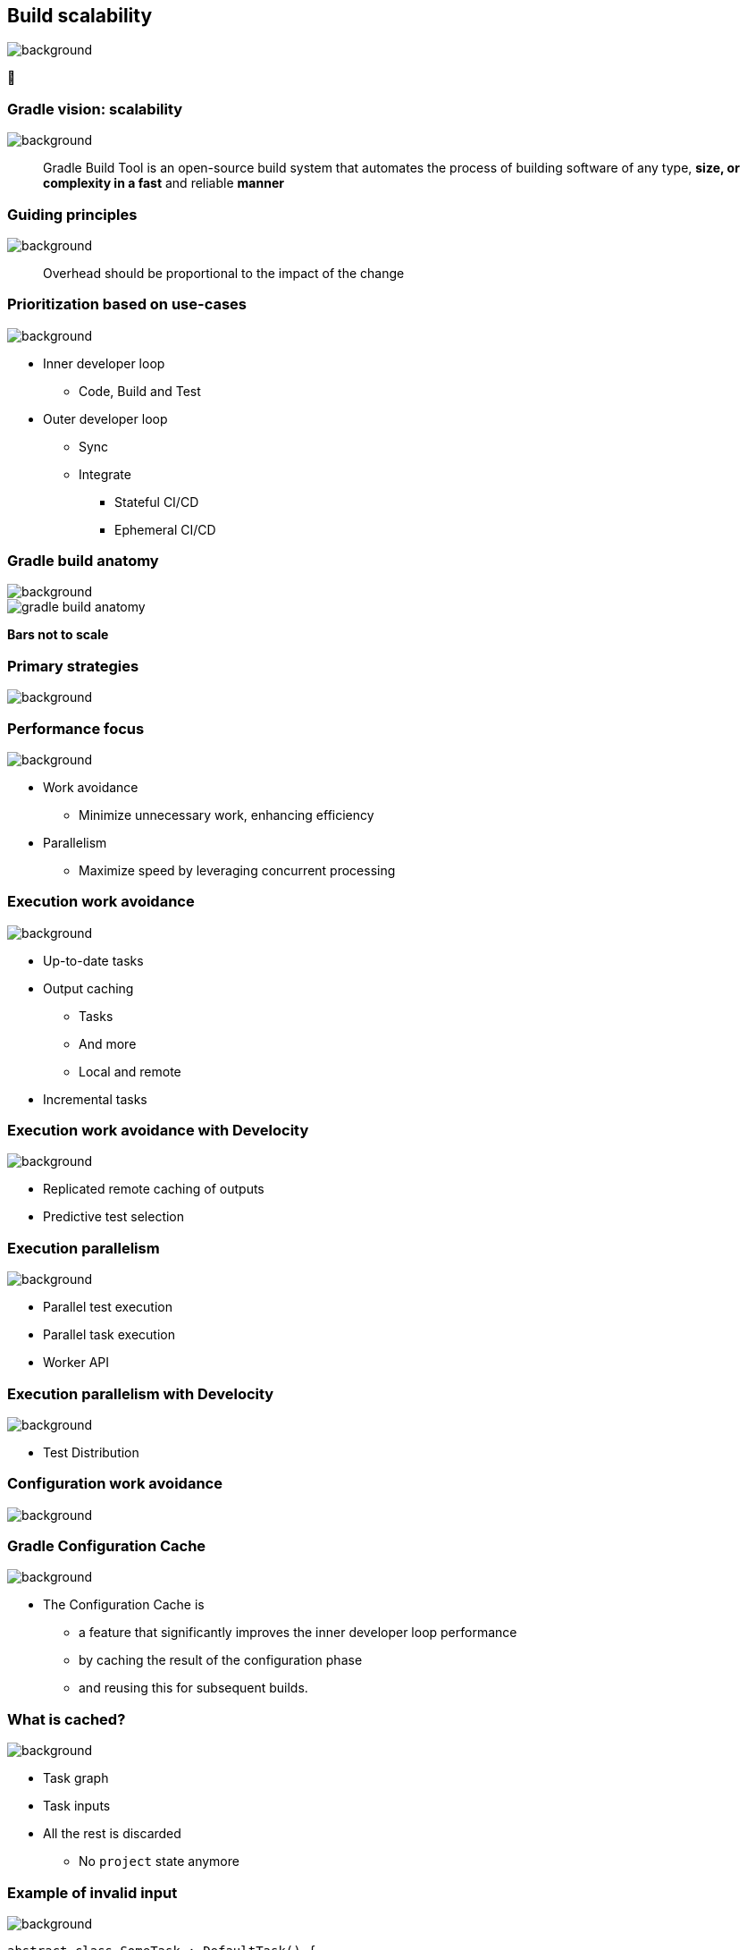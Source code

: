 [background-color="#02303a"]
== Build scalability
image::gradle/bg-7.png[background, size=cover]

&#x1F680;

=== Gradle vision: scalability
image::gradle/bg-7.png[background, size=cover]

[.center]
> Gradle Build Tool is an open-source build system
> that automates the process of building software of
> any type, *size, or complexity in a fast* and reliable *manner*

[background-color="#02303a"]
=== Guiding principles
image::gradle/bg-7.png[background, size=cover]

[%step]
> Overhead should be proportional to the impact of the change

=== Prioritization based on use-cases
image::gradle/bg-7.png[background, size=cover]

[%step]
* Inner developer loop
** Code, Build and Test
* Outer developer loop
** Sync
** Integrate
*** Stateful CI/CD
*** Ephemeral CI/CD

=== Gradle build anatomy
image::gradle/bg-7.png[background, size=cover]

image::gradle-build-anatomy.png[]

[.small.right.top-margin]
*Bars not to scale*

[background-color="#02303a"]
=== Primary strategies
image::gradle/bg-7.png[background, size=cover]

=== Performance focus
image::gradle/bg-7.png[background, size=cover]

[%step]
* Work avoidance
** Minimize unnecessary work, enhancing efficiency
* Parallelism
** Maximize speed by leveraging concurrent processing

=== Execution work avoidance
image::gradle/bg-7.png[background, size=cover]

* Up-to-date tasks
* Output caching
** Tasks
** And more
** Local and remote
* Incremental tasks

=== Execution work avoidance with Develocity
image::gradle/bg-7.png[background, size=cover]

* Replicated remote caching of outputs
* Predictive test selection

=== Execution parallelism
image::gradle/bg-7.png[background, size=cover]

* Parallel test execution
* Parallel task execution
* Worker API

=== Execution parallelism with Develocity
image::gradle/bg-7.png[background, size=cover]

* Test Distribution

[background-color="#02303a"]
=== Configuration work avoidance
image::gradle/bg-7.png[background, size=cover]

=== Gradle Configuration Cache
image::gradle/bg-7.png[background, size=cover]

* The Configuration Cache is
[%step]
** a feature that significantly improves the inner developer loop performance
** by caching the result of the configuration phase
** and reusing this for subsequent builds.

=== What is cached?
image::gradle/bg-7.png[background, size=cover]

[%step]
* Task graph
* Task inputs
* All the rest is discarded
** No `project` state anymore

=== Example of invalid input
image::gradle/bg-7.png[background, size=cover]

[source,kotlin]
----
abstract class SomeTask : DefaultTask() {

    @get:Input lateinit var sourceSet: SourceSet

    @TaskAction
    fun action() {
        val classpathFiles = sourceSet.compileClasspath.files
        // Do something with the files
    }
}
----

needs to become

[source,kotlin]
----
abstract class SomeTask : DefaultTask() {

    @get:InputFiles @get:Classpath
    abstract val classpath: ConfigurableFileCollection

    @TaskAction
    fun action() {
        val classpathFiles = classpath.files
        // Do something with the files
    }
}
----

configured with

[source,kotlin]
----
classpath.from(sourceSet.compileClasspath)
----

[background-color="#02303a"]
=== Demo
image::gradle/bg-7.png[background, size=cover]

[.notes]
****
* sooner
* intra project parallel
****

=== Additional benefits
image::gradle/bg-7.png[background, size=cover]

[%step]
* Better parallelism at execution
** Intra project task parallelism
* Reduced memory usage on CC hits
** No configuration state is created

=== Can you use it for your build?
image::gradle/bg-7.png[background, size=cover]

[%step]
* It depends on your build
** You may have to refactor custom build-logic
* Most popular plugins out there are already compatible
* You can selectively declare incompatible tasks +
[.small]#`tasks.some { notCompatibleWithConfigurationCache("because") }`#

* This is about applying best practices anyway

[.notes]
****
* The amount of required work will directly depend on the 3rd party plugins you use and the amount of custom build logic you have.
****

=== Configuration Cache Report
image::gradle/bg-7.png[background, size=cover]

[%step]
* Useful to understand CC inputs
* Built-in
* image:cc-report-inputs.png[width=80%]

=== Configuration Cache Report
image::gradle/bg-7.png[background, size=cover]

TODO Include latest updates!

[%step]
* Useful to understand CC problems
* Got much nicer in Gradle 8.7 with filtered exceptions
* image:cc-report-problems.png[]

=== Space Usage Analysis
image::gradle/bg-7.png[background, size=cover]

[%step]
* Useful if your cached state is too big
* External tool link:https://github.com/gradle/gcc2speedscope[gradle/gcc2speedscope]
* Helps identify "task state leaks"
* image:gcc2speedscope.png[width=80%]

=== What performance benefits?
image::gradle/bg-7.png[background, size=cover]

[%step]
* It depends on your build
* It's not only about avoiding the configuration phase
* All tasks will run in parallel, always
* Configuration model memory can be freed
* Small builds will mostly benefit from more parallelism
* Large builds will also benefit from avoided configuration

=== What performance benefits?
image::gradle/bg-7.png[background, size=cover]

[%step]
* For example: Square, on their *large* Android build
* Early adopters - link:https://developer.squareup.com/blog/5-400-hours-a-year-saving-developers-time-and-sanity-with-gradles/[Blog Post] - December 2022
* _decreased our local build times from 182 hours to 25 hours per week!_
* _Saving 5,400 hours a year with Gradle's Configuration Cache_
* _Recovering an estimated $1.1 million in lost productivity annually_

=== What about CC on CI?
image::gradle/bg-7.png[background, size=cover]

TODO Explain challenges

* Not officially supported
* Absolute paths
* Need to have build logic and dependencies as well

=== Improved Configuration Cache performance (in progress)
image::gradle/bg-7.png[background, size=cover]

TODO Rephrase

* Smaller cache entries / Faster load times (delivered in 8.10)
* More efficient storage (in-progress)
* Parallel store of cache entries (opt-in in 8.11)
* Parallel load of cache entries (enabled by default in 8.11)
* Improvements to cache hit rate
** Cache miss reason in Build Scan™ (delivered in 8.10)
* Configuration Cache for Android Studio Sync (in progress)

